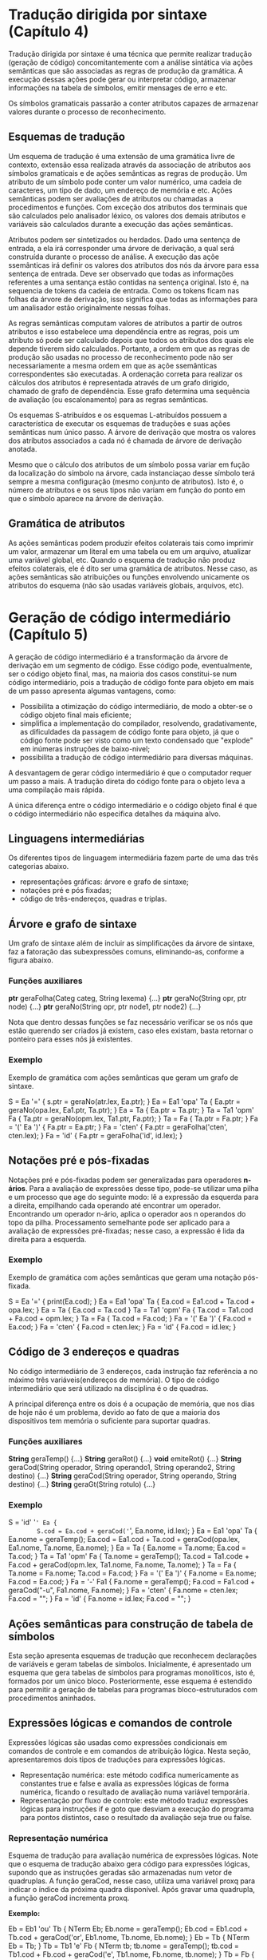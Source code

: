* Tradução dirigida por sintaxe (Capítulo 4)
  Tradução dirigida por sintaxe é uma técnica que permite realizar
  tradução (geração de código) concomitantemente com a análise
  sintática via ações semânticas que são associadas as regras de
  produção da gramática. A execução dessas ações pode gerar ou interpretar código,
  armazenar informações na tabela de símbolos, emitir mensages de erro
  e etc.

  Os símbolos gramaticais passarão a conter atributos capazes de
  armazenar valores durante o processo de reconhecimento. 

** Esquemas de tradução
   Um esquema de tradução é uma extensão de uma gramática livre de
   contexto, extensão essa realizada através da associação de
   atributos aos símbolos gramaticais e de ações semânticas as regras
   de produção. Um atributo de um símbolo pode conter um valor
   numérico, uma cadeia de caracteres, um tipo de dado, um endereço de
   memória e etc. Ações semânticas podem ser avaliações de atributos
   ou chamadas a procedimentos e funções. Com exceção dos atributos
   dos terminais que são calculados pelo analisador léxico, os valores
   dos demais atributos e variáveis são calculados durante a execução
   das ações semânticas.

   Atributos podem ser sintetizados ou herdados. Dado uma sentença de
   entrada, a ela irá corresponder uma árvore de derivação, a qual
   será construída durante o processo de análise. A execução das açõe
   ssemânticas irá definir os valores dos atributos dos nós da árvore
   para essa sentença de entrada. Deve ser observado que todas as
   informações referentes a uma sentança estão contidas na sentença
   original. Isto é, na sequencia de tokens da cadeia de entrada. Como
   os tokens ficam nas folhas da árvore de derivação, isso significa
   que todas as informações para um analisador estão originalmente
   nessas folhas.

   As regras semânticas computam valores de atributos a partir de
   outros atributos e isso estabelece uma dependência entre as regras,
   pois um atributo só pode ser calculado depois que todos os
   atributos dos quais ele depende tiverem sido calculados. Portanto,
   a ordem em que as regras de produção são usadas no processo de
   reconhecimento pode não ser necessariamente a mesma ordem em que as
   açõe ssemânticas correspondentes são executadas. A ordenação
   correta para realizar os cálculos dos atributos é representada
   através de um grafo dirigido, chamado de grafo de dependência. Esse
   grafo determina uma sequência de avaliação (ou escalonamento) para
   as regras semânticas.

   Os esquemas S-atribuídos e os esquemas L-atribuídos possuem a
   característica de executar os esquemas de traduções e suas ações
   semânticas num único passo. A árvore de derivação que mostra os
   valores dos atributos associados a cada nó é chamada de árvore de
   derivação anotada.

   Mesmo que o cálculo dos atributos de um símbolo possa variar em
   fução da localização do símbolo na árvore, cada instanciaçao desse
   símbolo terá sempre a mesma configuração (mesmo conjunto de
   atributos). Isto é, o número de atributos e os seus tipos não
   variam em função do ponto em que o símbolo aparece na árvore de
   derivação.

** Gramática de atributos
   As ações semânticas podem produzir efeitos colaterais tais como
   imprimir um valor, armazenar um literal em uma tabela ou em um
   arquivo, atualizar uma variável global, etc. Quando o esquema de
   tradução não produz efeitos colaterais, ele é dito ser uma
   gramática de atributos. Nesse caso, as ações semânticas são
   atribuições ou funções envolvendo unicamente os atributos do
   esquema (não são usadas variáveis globais, arquivos, etc).

* Geração de código intermediário (Capítulo 5)
  A geração de código intermediário é a transformação da árvore de
  derivação em um segmento de código. Esse código pode, eventualmente,
  ser o código objeto final, mas, na maioria dos casos constitui-se
  num código intermediário, pois a tradução de código fonte para
  objeto em mais de um passo apresenta algumas vantagens, como:

  - Possibilita a otimização do código intermediário, de modo a
    obter-se o código objeto final mais eficiente;
  - simplifica a implementação do compilador, resolvendo,
    gradativamente, as dificuldades da passagem de código fonte para
    objeto, já que o código fonte pode ser visto como um texto
    condensado que "explode" em inúmeras instruções de baixo-nivel;
  - possibilita a tradução de código intermediário para diversas
    máquinas.

  A desvantagem de gerar código intermediário é que o computador
  requer um passo a mais. A tradução direta do código fonte para o
  objeto leva a uma compilação mais rápida.

  A única diferença entre o código intermediário e o código objeto
  final é que o código intermediário não especifica detalhes da
  máquina alvo.

** Linguagens intermediárias
   Os diferentes tipos de linguagem intermediária fazem parte de uma
   das três categorias abaixo.

   - representações gráficas: árvore e grafo de sintaxe;
   - notações pré e pós fixadas;
   - código de três-endereços, quadras e triplas.


** Árvore e grafo de sintaxe
   Um grafo de sintaxe além de incluir as simplificações da árvore de
   sintaxe, faz a fatoração das subexpressões comuns, eliminando-as,
   conforme a figura abaixo.

   [[/home/lucas/Pictures/2019-08-24-185929_441x254_scrot.png]]


*** Funções auxiliares
    *ptr* geraFolha(Categ categ, String lexema) {...}
    *ptr* geraNo(String opr, ptr node) {...}
    *ptr* geraNo(String opr, ptr node1, ptr node2) {...}

    Nota que dentro dessas funções se faz necessário verificar se os
    nós que estão querendo ser criados já existem, caso eles existam,
    basta retornar o ponteiro para esses nós já existentes.

*** Exemplo
    Exemplo de gramática com ações semânticas que geram um grafo de
    sintaxe.

    S = Ea '=' { s.ptr = geraNo(atr.lex, Ea.ptr); }
    Ea = Ea1 'opa' Ta { Ea.ptr = geraNo(opa.lex, Ea1.ptr, Ta.ptr); }
    Ea = Ta { Ea.ptr = Ta.ptr; }
    Ta = Ta1 'opm' Fa { Ta.ptr = geraNo(opm.lex, Ta1.ptr, Fa.ptr); }
    Ta = Fa { Ta.ptr = Fa.ptr; }
    Fa = '(' Ea ')' { Fa.ptr = Ea.ptr; }
    Fa = 'cten' { Fa.ptr = geraFolha('cten', cten.lex); }
    Fa = 'id' { Fa.ptr = geraFolha('id', id.lex); }

** Notações pré e pós-fixadas
   Notações pré e pós-fixadas podem ser generalizadas para operadores
   *n-ários*. Para a avaliação de expressões desse tipo, pode-se
   utilizar uma pilha e um processo que age do seguinte modo: lê a
   expressão da esquerda para a direita, empilhando cada operando até
   encontrar um operador. Encontrando um operador n-ário, aplica o
   operador aos n operandos do topo da pilha. Processamento semelhante
   pode ser aplicado para a avaliação de expressões pré-fixadas; nesse
   caso, a expressão é lida da direita para a esquerda.

[[/home/lucas/Pictures/2019-08-24-191620_444x151_scrot.png]]

*** Exemplo
    Exemplo de gramática com ações semânticas que geram uma notação
    pós-fixada.

    S = Ea '=' { print(Ea.cod); }
    Ea = Ea1 'opa' Ta { Ea.cod = Ea1.cod + Ta.cod + opa.lex; }
    Ea = Ta { Ea.cod = Ta.cod }
    Ta = Ta1 'opm' Fa { Ta.cod = Ta1.cod + Fa.cod + opm.lex; }
    Ta = Fa { Ta.cod = Fa.cod; }
    Fa = '(' Ea ')' { Fa.cod = Ea.cod; }
    Fa = 'cten' { Fa.cod = cten.lex; }
    Fa = 'id' { Fa.cod = id.lex; }
    
** Código de 3 endereços e quadras
   No código intermediário de 3 endereços, cada instrução faz
   referência a no máximo três variáveis(endereços de memória).
   O tipo de código intermediário que será utilizado na disciplina
   é o de quadras.

   A principal diferença entre os dois é a ocupação de memória, que
   nos dias de hoje não é um problema, devido ao fato de que a maioria
   dos dispositivos tem memória o suficiente para suportar quadras.

*** Funções auxiliares
    *String* geraTemp() {...}
    *String* geraRot() {...}
    *void* emiteRot() {...}
    *String* geraCod(String operador, String operando1, String operando2, String destino) {...}
    *String* geraCod(String operador, String operando, String destino) {...}
    *String* geraGt(String rotulo) {...}

*** Exemplo

    S = 'id' '=' Ea {
        S.cod = Ea.cod + geraCod('=', Ea.nome, id.lex);
    }
    Ea = Ea1 'opa' Ta { 
        Ea.nome = geraTemp();
        Ea.cod = Ea1.cod + Ta.cod + geraCod(opa.lex, Ea1.nome, Ta.nome,
        Ea.nome);
    }
    Ea = Ta { 
        Ea.nome = Ta.nome;
        Ea.cod = Ta.cod;
    }
    Ta = Ta1 'opm' Fa { 
        Ta.nome = geraTemp();
        Ta.cod = Ta1.code + Fa.cod + geraCod(opm.lex, Ta1.nome,
        Fa.nome, Ta.nome);
    }
    Ta = Fa {
        Ta.nome = Fa.nome;
        Ta.cod = Fa.cod;
    }
    Fa = '(' Ea ')' {
        Fa.nome = Ea.nome;
        Fa.cod = Ea.cod;
    }
    Fa = '-' Fa1 {
        Fa.nome = geraTemp();
        Fa.cod = Fa1.cod + geraCod("-u", Fa1.nome, Fa.nome);
    }
    Fa = 'cten' {
        Fa.nome = cten.lex;
        Fa.cod = "";
    }
    Fa = 'id' {
        Fa.nome = id.lex;
        Fa.cod = "";
    }

** Ações semânticas para construção de tabela de símbolos
   Esta seção apresenta esquemas de tradução que reconhecem
   declarações de variáveis e geram tabelas de símbolos. Inicialmente,
   é apresentado um esquema que gera tabelas de símbolos para
   programas monolíticos, isto é, formados por um único
   bloco. Posteriormente, esse esquema é estendido para permitir a
   geração de tabelas para programas bloco-estruturados com
   procedimentos aninhados.


** Expressões lógicas e comandos de controle   
   Expressões lógicas são usadas como expressões condicionais em
   comandos de controle e em comandos de atribuição lógica. Nesta
   seção, apresentaremos dois tipos de traduções para expressões
   lógicas.

   - Representação numérica: este método codifica numericamente as
     constantes true e false e avalia as expressões lógicas de forma
     numérica, ficando o resultado de avaliação numa variável
     temporária.
   - Representação por fluxo de controle: este método traduz
     expressões lógicas para instruções if e goto que desviam a
     execução do programa para pontos distintos, caso o resultado da
     avaliação seja true ou false.

*** Representação numérica
    Esquema de tradução para avaliação numérica de expressões
    lógicas. Note que o esquema de tradução abaixo gera código para
    expressões lógicas, supondo que as instruções geradas são
    armazenadas num vetor de quadruplas. A função geraCod, nesse caso,
    utiliza uma variável proxq para indicar o índice da próxima quadra
    disponível. Após gravar uma quadrupla, a função geraCod incrementa
    proxq.

    *Exemplo:*

    Eb = Eb1 'ou' Tb {
        NTerm Eb;
        Eb.nome = geraTemp();
        Eb.cod = Eb1.cod + Tb.cod + geraCod('or', Eb1.nome, Tb.nome,
        Eb.nome);
    }
    Eb = Tb { NTerm Eb = Tb; }
    Tb = Tb1 'e' Fb {
        NTerm tb;
        tb.nome = geraTemp();
        tb.cod = Tb1.cod + Fb.cod + geraCod('e', Tb1.nome, Fb.nome,
            tb.nome);
    }
    Tb = Fb { NTerm Tb = Fb; }
    Fb = 'nao' Fb1 {
        NTerm Fb;
        Fb.nome = geraTemp();
        Fb.cod = Fb1.cod + geraCod('nao', Fb1.cod, Fb.nome);
    }
    Fb = '(' Eb ')' { NTerm Fb = Eb; }
    Fb = Ea1 'opr' Ea2 {
        NTerm Fb;
        Fb.nome = geraTemp();
        Fb.cod = Ea1.cod + Ea2.cod + geraCod(opr.lex, Ea1.nome, Ea2.nome,
            geraRot(proxq+3)) + geraCod('=', '0', Fb.nome) +
            geraGT(geraRot(proxq+2)) + geraCod('=', '1', Fb.nome);
    }
    Fb = 'verd' { NTerm fb; fb.nome = geraTemp(); fb.cod =
        geraCod('=', '1', Fb.nome); 
    }
    Fb = 'falso' { NTerm fb; fb.nome = geraTemp(); fb.cod =
        geraCod('=', '0', Fb.nome);
    }


    Esquema de tradução para gramáticas com while
    
    Sent = 'enquanto' Eb 'faça' LSent 'fim' {
        String inicio = geraRot();
        String fim = geraRot();
        Sent.cod = emiteRot(inicio) + Eb.cod + geraCod('==', Eb.nome, '0',
        fim) + LSent.cod + geraGT(inicio) + emiteRot(fim);
    }

*** Representação por fluxo de controle
    Este método traduz expressões lógicas para um código formado por
    instruções *if* e *goto*. São gerados rótulos que serão atributes
    chamados *true* e *false* para onde a execução deve ser
    transferida em caso de avaliação verdadeira ou falsa.

    *Exemplo:*

    Sent = 'enquanto' Eb 'repita' LSent 'fim' {
        NTBool Eb; Eb.true = geraRot(); Eb.false = Sent.prox;
        NTSent LSent; LSent.prox = Sent.prox;
        Sent.cod = emiteRot(LSent.prox) + Eb.cod + emiteRot(Eb.true) + LSent.cod + geraGT(LSent.prox);
    }
    
    Sent = 'se' Eb 'entao' LSent Senao {
        NTBool Eb; Eb.true = geraRot(); Eb.false = geraRot();
        NTSent LSent; Lsent.prox = Sent.prox;
        NTSent Senao; Senao.prox = Sent.prox;
        Sent.cod = Eb.cod + emiteRot(Eb.true) + LSent.cod +
        geraGT(LSent.prox) + emiteRot(Eb.false) + Senao.cod + geraGT(Senao.prox);
    }
    
    Senao = 'senao' LSent 'fim' { 
        NTSent LSent; LSent.prox = Senao.prox;
        Senao.cod = Lsent.cod + geraGT(Lsent.prox);
    }
    Senao = 'fim' {
        Senao.cod = "";
    }

    Eb = Eb1 'ou' Tb {
        NTBool Eb1; Eb1.true = Eb.true; Eb1.false = geraRot();
        NTBool Tb; Tb.true = Eb.true; Tb.false = Eb.false;
        Eb.cod = Eb1.cod + emiteRot(Eb1.false) + Tb.cod;
    }
    Eb = Tb { NTBool Tb = Eb; }

    Tb = Tb1 'e' Fb {
        NTBool Tb1; Tb1.false = Tb.false; Tb1.true = geraRot();
        NTBool Fb; Fb.false = Tb.false; Fb.true = Tb.true;
        Tb.cod = Tb1.cod + emiteRot(Tb1.true) + Fb.cod;
    }
    Tb = Fb { NTBool Fb = Tb; }
    
    Fb = 'nao' Fb1 { 
        NTBool Fb1; Fb1.true = Fb.false; Fb1.false = Fb.true; 
        Fb.cod = Fb1.cod;
    }
    Fb = Ea1 'opr' Ea2 {
        NTerm Ea1, Ea2;
        Fb.cod = Ea1.cod + Ea2.cod + geraCod(opr.lex, Ea1.nome,
        Ea2.nome, Fb.true) + geraGT(Fb.false);
    }
    Fb = 'true' { Fb.cod = geraGT(Fb.true); }
    Fb = 'false' { Fb.cod = geraGT(Fb.falso); }
    


     

   

